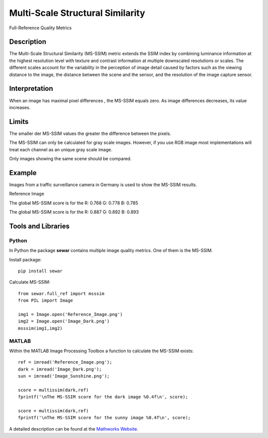 #################################################
Multi-Scale Structural Similarity
#################################################

Full-Reference Quality Metrics

*********
Description
*********

The Multi-Scale Structural Similarity (MS-SSIM) metric extends the SSIM index by combining luminance information at the highest resolution level with texture and contrast information at multiple downscaled resolutions or scales. The different scales account for the variability in the perception of image detail caused by factors such as the viewing distance to the image, the distance between the scene and the sensor, and the resolution of the image capture sensor.

******************
Interpretation
******************

When an image has maximal pixel differences , the MS-SSIM equals zero. As image differences decreases, its value increases.

*********
Limits
*********
The smaller der MS-SSIM values the greater the difference between the pixels.

The MS-SSIM can only be calculated for gray scale images. However, if you use RGB image most implementations will treat each channel as an unique gray scale image.

Only images showing the same scene should be compared. 

******************
Example
******************
Images from a traffic surveillance camera in Germany is used to show the MS-SSIM results.

Reference Image

.. image:: examples/Reference_Image.png
  :width: 640
 
The global MS-SSIM score is for the R: 0.768 G: 0.778 B: 0.785

.. image:: examples/Image_Dark.png
  :width: 640
  
The global MS-SSIM score is for the R: 0.887 G: 0.892 B: 0.893

.. image:: examples/Image_Sunshine.png
  :width: 640

********************
Tools and Libraries
********************

Python
=========
In Python the package **sewar** contains multiple image quality metrics. One of them is the MS-SSIM.

Install package:
:: 
  pip install sewar

Calculate MS-SSIM:
::
  from sewar.full_ref import msssim
  from PIL import Image

  img1 = Image.open('Reference_Image.png')
  img2 = Image.open('Image_Dark.png')
  msssim(img1,img2) 
  

MATLAB
=========
Within the MATLAB Image Processing Toolbox a function to calculate the MS-SSIM exists:
::
  ref = imread('Reference_Image.png');
  dark = imread('Image_Dark.png');
  sun = imread('Image_Sunshine.png');

  score = multissim(dark,ref)
  fprintf('\nThe MS-SSIM score for the dark image %0.4f\n', score);

  score = multissim(dark,ref)
  fprintf('\nThe MS-SSIM score for the sunny image %0.4f\n', score);

A detailed description can be found at the `Mathworks Website <https://de.mathworks.com/help/images/ref/multissim.html>`_.
